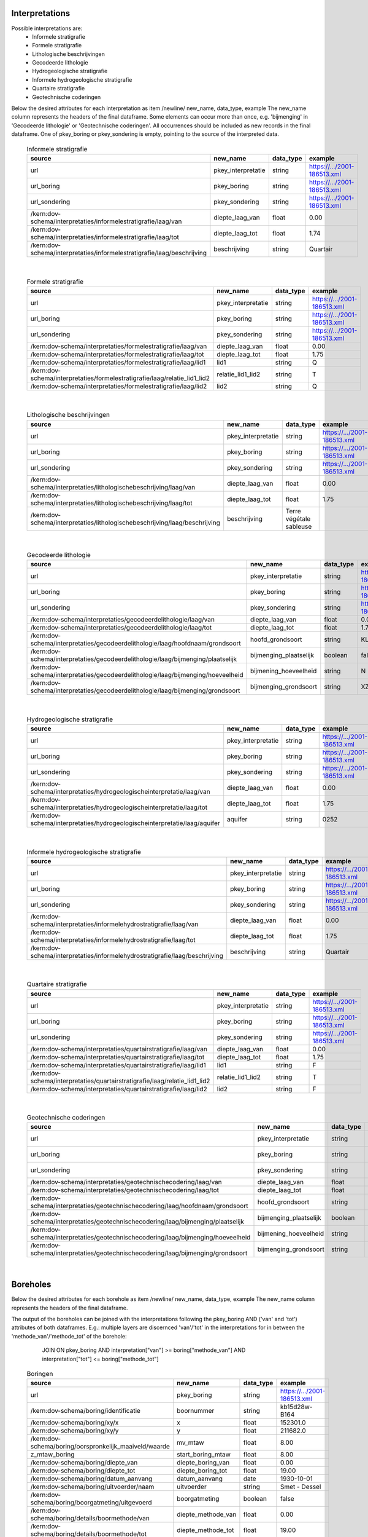 Interpretations
===============

Possible interpretations are:
 * Informele stratigrafie
 * Formele stratigrafie
 * Lithologische beschrijvingen
 * Gecodeerde lithologie
 * Hydrogeologische stratigrafie
 * Informele hydrogeologische stratigrafie
 * Quartaire stratigrafie
 * Geotechnische coderingen

Below the desired attributes for each interpretation as
item /newline/ new_name, data_type, example
The new_name column represents the headers of the final dataframe.
Some elements can occur more than once, e.g. 'bijmenging' in 'Gecodeerde
lithologie' or 'Geotechnische coderingen'. All occurrences should be included
as new records in the final dataframe.
One of pkey_boring or pkey_sondering is empty, pointing to the source of the
interpreted data.


  .. csv-table:: Informele stratigrafie
    :header-rows: 1

    source,new_name,data_type,example
    url,pkey_interpretatie,string,https://.../2001-186513.xml
    url_boring,pkey_boring,string,https://.../2001-186513.xml
    url_sondering,pkey_sondering,string,https://.../2001-186513.xml
    /kern:dov-schema/interpretaties/informelestratigrafie/laag/van,diepte_laag_van,float,0.00
    /kern:dov-schema/interpretaties/informelestratigrafie/laag/tot,diepte_laag_tot,float,1.74
    /kern:dov-schema/interpretaties/informelestratigrafie/laag/beschrijving,beschrijving,string,Quartair

|

 .. csv-table:: Formele stratigrafie
    :header-rows: 1

    source,new_name,data_type,example
    url,pkey_interpretatie,string,https://.../2001-186513.xml
    url_boring,pkey_boring,string,https://.../2001-186513.xml
    url_sondering,pkey_sondering,string,https://.../2001-186513.xml
    /kern:dov-schema/interpretaties/formelestratigrafie/laag/van,diepte_laag_van,float,0.00
    /kern:dov-schema/interpretaties/formelestratigrafie/laag/tot,diepte_laag_tot,float,1.75
    /kern:dov-schema/interpretaties/formelestratigrafie/laag/lid1,lid1,string,Q
    /kern:dov-schema/interpretaties/formelestratigrafie/laag/relatie_lid1_lid2,relatie_lid1_lid2,string,T
    /kern:dov-schema/interpretaties/formelestratigrafie/laag/lid2,lid2,string,Q

|

  .. csv-table:: Lithologische beschrijvingen
    :header-rows: 1

    source,new_name,data_type,example
    url,pkey_interpretatie,string,https://.../2001-186513.xml
    url_boring,pkey_boring,string,https://.../2001-186513.xml
    url_sondering,pkey_sondering,string,https://.../2001-186513.xml
    /kern:dov-schema/interpretaties/lithologischebeschrijving/laag/van,diepte_laag_van,float,0.00
    /kern:dov-schema/interpretaties/lithologischebeschrijving/laag/tot,diepte_laag_tot,float,1.75
    /kern:dov-schema/interpretaties/lithologischebeschrijving/laag/beschrijving,beschrijving,Terre végétale sableuse

|

  .. csv-table:: Gecodeerde lithologie
    :header-rows: 1

    source,new_name,data_type,example
    url,pkey_interpretatie,string,https://.../2001-186513.xml
    url_boring,pkey_boring,string,https://.../2001-186513.xml
    url_sondering,pkey_sondering,string,https://.../2001-186513.xml
    /kern:dov-schema/interpretaties/gecodeerdelithologie/laag/van,diepte_laag_van,float,0.00
    /kern:dov-schema/interpretaties/gecodeerdelithologie/laag/tot,diepte_laag_tot,float,1.75
    /kern:dov-schema/interpretaties/gecodeerdelithologie/laag/hoofdnaam/grondsoort,hoofd_grondsoort,string,KL
    /kern:dov-schema/interpretaties/gecodeerdelithologie/laag/bijmenging/plaatselijk,bijmenging_plaatselijk,boolean,false
    /kern:dov-schema/interpretaties/gecodeerdelithologie/laag/bijmenging/hoeveelheid,bijmening_hoeveelheid,string,N
    /kern:dov-schema/interpretaties/gecodeerdelithologie/laag/bijmenging/grondsoort,bijmenging_grondsoort,string,XZ

|

  .. csv-table:: Hydrogeologische stratigrafie
    :header-rows: 1

    source,new_name,data_type,example
    url,pkey_interpretatie,string,https://.../2001-186513.xml
    url_boring,pkey_boring,string,https://.../2001-186513.xml
    url_sondering,pkey_sondering,string,https://.../2001-186513.xml
    /kern:dov-schema/interpretaties/hydrogeologischeinterpretatie/laag/van,diepte_laag_van,float,0.00
    /kern:dov-schema/interpretaties/hydrogeologischeinterpretatie/laag/tot,diepte_laag_tot,float,1.75
    /kern:dov-schema/interpretaties/hydrogeologischeinterpretatie/laag/aquifer,aquifer,string,0252

|

  .. csv-table:: Informele hydrogeologische stratigrafie
    :header-rows: 1

    source,new_name,data_type,example
    url,pkey_interpretatie,string,https://.../2001-186513.xml
    url_boring,pkey_boring,string,https://.../2001-186513.xml
    url_sondering,pkey_sondering,string,https://.../2001-186513.xml
    /kern:dov-schema/interpretaties/informelehydrostratigrafie/laag/van,diepte_laag_van,float,0.00
    /kern:dov-schema/interpretaties/informelehydrostratigrafie/laag/tot,diepte_laag_tot,float,1.75
    /kern:dov-schema/interpretaties/informelehydrostratigrafie/laag/beschrijving,beschrijving,string,Quartair

|

  .. csv-table:: Quartaire stratigrafie
    :header-rows: 1

    source,new_name,data_type,example
    url,pkey_interpretatie,string,https://.../2001-186513.xml
    url_boring,pkey_boring,string,https://.../2001-186513.xml
    url_sondering,pkey_sondering,string,https://.../2001-186513.xml
    /kern:dov-schema/interpretaties/quartairstratigrafie/laag/van,diepte_laag_van,float,0.00
    /kern:dov-schema/interpretaties/quartairstratigrafie/laag/tot,diepte_laag_tot,float,1.75
    /kern:dov-schema/interpretaties/quartairstratigrafie/laag/lid1,lid1,string,F
    /kern:dov-schema/interpretaties/quartairstratigrafie/laag/relatie_lid1_lid2,relatie_lid1_lid2,string,T
    /kern:dov-schema/interpretaties/quartairstratigrafie/laag/lid2,lid2,string,F

|

  .. csv-table:: Geotechnische coderingen
    :header-rows: 1

    source,new_name,data_type,example
    url,pkey_interpretatie,string,https://.../2001-186513.xml
    url_boring,pkey_boring,string,https://.../2001-186513.xml
    url_sondering,pkey_sondering,string,https://.../2001-186513.xml
    /kern:dov-schema/interpretaties/geotechnischecodering/laag/van,diepte_laag_van,float,0.00
    /kern:dov-schema/interpretaties/geotechnischecodering/laag/tot,diepte_laag_tot,float,1.75
    /kern:dov-schema/interpretaties/geotechnischecodering/laag/hoofdnaam/grondsoort,hoofd_grondsoort,string,KL
    /kern:dov-schema/interpretaties/geotechnischecodering/laag/bijmenging/plaatselijk,bijmenging_plaatselijk,boolean,false
    /kern:dov-schema/interpretaties/geotechnischecodering/laag/bijmenging/hoeveelheid,bijmening_hoeveelheid,string,N
    /kern:dov-schema/interpretaties/geotechnischecodering/laag/bijmenging/grondsoort,bijmenging_grondsoort,string,XZ

|

Boreholes
=========

Below the desired attributes for each borehole as
item /newline/ new_name, data_type, example
The new_name column represents the headers of the final dataframe.

The output of the boreholes can be joined with the interpretations following
the pkey_boring AND ('van' and 'tot') attributes of both dataframes. E.g.:
multiple layers are discernced 'van'/'tot' in the interpretations for in
between the 'methode_van'/'methode_tot' of the borehole:
    JOIN ON pkey_boring
    AND interpretation["van"] >= boring["methode_van"]
    AND interpretation["tot"] <= boring["methode_tot"]


  .. csv-table:: Boringen
    :header-rows: 1

    source,new_name,data_type,example
    url,pkey_boring,string,https://.../2001-186513.xml
    /kern:dov-schema/boring/identificatie,boornummer,string,kb15d28w-B164
    /kern:dov-schema/boring/xy/x,x,float,152301.0
    /kern:dov-schema/boring/xy/y,y,float,211682.0
    /kern:dov-schema/boring/oorspronkelijk_maaiveld/waarde,mv_mtaw,float,8.00
    z_mtaw_boring,start_boring_mtaw,float,8.00
    /kern:dov-schema/boring/diepte_van,diepte_boring_van,float,0.00
    /kern:dov-schema/boring/diepte_tot,diepte_boring_tot,float,19.00
    /kern:dov-schema/boring/datum_aanvang,datum_aanvang,date,1930-10-01
    /kern:dov-schema/boring/uitvoerder/naam,uitvoerder,string,Smet - Dessel
    /kern:dov-schema/boring/boorgatmeting/uitgevoerd,boorgatmeting,boolean,false
    /kern:dov-schema/boring/details/boormethode/van,diepte_methode_van,float,0.00
    /kern:dov-schema/boring/details/boormethode/tot,diepte_methode_tot,float,19.00
    /kern:dov-schema/boring/details/boormethode/methode,boormethode,string,droge boring


DovGrondwaterFilter object
==========================

Het DOVGrondwaterFilter object bevat alle data van een zoekactie op de laag meetnetten.

Acherliggend zit de meeste informatie vervat in 3 dataframes:

 * ligging: bevat de ligging (xyz)
 * observaties
 * peilmetingen


Ligging
~~~~~~~
In deze dataframe komen gelijkaardige velden als bij het zoeken in de site:

  .. csv-table:: Ligging
    :header-rows: 1

    source,new_name,data_type,example
    url,pkey_filter,permkey, https://www.dov.vlaanderen.be/data/filter/2003-000253.xml
    url,pkey_gw_id,permkey, https://www.dov.vlaanderen.be/data/put/2017-002063.xml
    kern:dov-schema/grondwaterlocatie/identificatie, gw_id, tekst, 900/82/1
    kern:dov-schema/filter/identificatie, filternummer, tekst, 1
    kern:dov-schema/filter/filtertype, filtertype, tekst, peilfilter
    kern:dov-schema/grondwaterlocatie/puntligging/xy/x, x, numeric, 257021.8
    kern:dov-schema/grondwaterlocatie/puntligging/xy/y, y, numeric, 159758.4
    kern:dov-schema/grondwaterlocatie/puntligging/oorspronkelijk_maaiveld, mv_mtaw, numeric, 257021.8
    kern:dov-schema/grondwaterlocatie/puntligging/gemeente, gemeente, niscode, 73109
    kern:dov-schema/filter/meetnet, meetnet, numeriek(codelijst), 8
    kern:dov-schema/filter/ligging/aquifer, aquifer, numeriek(codelijst), 1300
    kern:dov-schema/filter/ligging/grondwaterlichaam, grondwaterlichaam, numeriek(codelijst), BLKS_1100_GWL_1M
    kern:dov-schema/filter/ligging/regime, regime, numeriek(codelijst), freatisch
    (complex - filteropbouw), diepte_onderkant_filter, numeriek, 8.3
    (complex - filteropbouw), lengte_filter, numeriek, 5.1


Logica filteropbouw
-------------------
voor het element waar
``kern:dov-schema/filter/opbouw/onderdeel/filterelement == 'filter'``
komt de onderkant van de filter overen met:
``kern:dov-schema/filter/opbouw/onderdeel/tot/``

De lengte komt overeen met
``kern:dov-schema/filter/opbouw/onderdeel/tot/ -
kern:dov-schema/filter/opbouw/onderdeel/van/``, dus de lengte van het filterelement.


Observaties
~~~~~~~~~~~

  .. csv-table:: Observaties (grondwater)
    :header-rows: 1

    source,new_name,data_type,example
    kern:dov-schema/filtermeting/filter/permkey**, pkey_filter, permkey, https://www.dov.vlaanderen.be/data/filter/2003-000253.xml
    kern:dov-schema/filtermeting/grondwaterlocatie, gw_id, tekst, 1-0709
    kern:dov-schema/filtermeting/filter/identificatie, filternummer, tekst, 2
    kern:dov-schema/filtermeting/watermonster/identificatie, watermonster, tekst, 1-0709-F2/M2015
    kern:dov-schema/filtermeting/watermonster/monstername/datum, datum_monstername,datum, 2015-09-03
    kern:dov-schema/filtermeting/watermonster/observatie/parameter, parameter, tekst (codelijst), 2015-09-03
    kern:dov-schema/filtermeting/watermonster/observatie/waarde_numeriek, waarde, numeriek, 5.12
    kern:dov-schema/filtermeting/watermonster/observatie/eenheid, eenheid, tekst (codelijst),g²
    kern:dov-schema/filtermeting/watermonster/observatie/betrouwbaarheid, betrouwbaarheid, tekst(codelijst), twijfelachtig

**: permkey van de filter zit momenteel nog niet in XML

Peilmetingen
~~~~~~~~~~~~

  .. csv-table:: Peilmetingen (grondwater)
    :header-rows: 1

    source,new_name,data_type,example
    kern:dov-schema/filtermeting/filter/permkey**, pkey_filter, permkey, https://www.dov.vlaanderen.be/data/filter/2003-000253.xml
    kern:dov-schema/filtermeting/grondwaterlocatie, gw_id, tekst, 900/82/1
    kern:dov-schema/filtermeting/filter/identificatie, tekst, filternummer, 1
    kern:dov-schema/filtermeting/peilmeting/peil_mtaw, peil_mtaw, numeriek, 121.88
    kern:dov-schema/filtermeting/peilmeting/betrouwbaarheid, betrouwbaarheid, tekst (codelijst), goed
    kern:dov-schema/filtermeting/peilmeting/methode, methode, tekst(codelijst), peillint

**: permkey van de filter zit momenteel nog niet in XML
